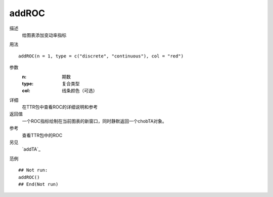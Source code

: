 addROC
======

描述
    给图表添加变动率指标

用法
::

    addROC(n = 1, type = c("discrete", "continuous"), col = "red")

参数
    :n:         期数
    :type:      复合类型
    :col:       线条颜色（可选）

详细
    在TTR包中查看ROC的详细说明和参考

返回值
    一个ROC指标绘制在当前图表的新窗口，同时静默返回一个chobTA对象。

参考
    查看TTR包中的ROC

另见
    `addTA`_

范例
::

    ## Not run:
    addROC()
    ## End(Not run)

